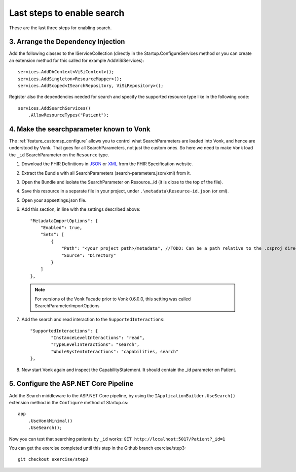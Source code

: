 Last steps to enable search
===========================

These are the last three steps for enabling search.

3. Arrange the Dependency Injection
-----------------------------------

Add the following classes to the IServiceCollection (directly in the Startup.ConfigureServices method or you can create an extension method for this called for example AddViSiServices):
::

    services.AddDbContext<ViSiContext>();
    services.AddSingleton<ResourceMapper>();
    services.AddScoped<ISearchRepository, ViSiRepository>();

Register also the dependencies needed for search and specify the supported resource type like in the following code:

::

    services.AddSearchServices()
        .AllowResourceTypes("Patient");

.. _addSearchParameters:

4. Make the searchparameter known to Vonk
-----------------------------------------

The :ref:`feature_customsp_configure` allows you to control what SearchParameters are loaded into Vonk, and hence are understood by Vonk. That goes for all SearchParameters, not just the custom ones. 
So here we need to make Vonk load the ``_id`` SearchParameter on the ``Resource`` type. 

#. Download the FHIR Definitions in `JSON <http://www.hl7.org/implement/standards/fhir/definitions.json.zip>`_ or `XML <http://www.hl7.org/implement/standards/fhir/definitions.xml.zip>`_ from the FHIR Specification website.
#. Extract the Bundle with all SearchParameters (search-parameters.json/xml) from it.
#. Open the Bundle and isolate the SearchParameter on Resource._id (it is close to the top of the file).
#. Save this resource in a separate file in your project, under ``.\metadata\Resource-id.json`` (or xml).
#. Open your appsettings.json file.
#. Add this section, in line with the settings described above::

    "MetadataImportOptions": {
        "Enabled": true,
        "Sets": [
            {
                "Path": "<your project path>/metadata", //TODO: Can be a path relative to the .csproj directory
                "Source": "Directory"
            }
        ]
    },

  .. note::
	
	   For versions of the Vonk Facade prior to Vonk 0.6.0.0, this setting was called SearchParameterImportOptions

7. Add the search and read interaction to the ``SupportedInteractions``::

	"SupportedInteractions": {
		"InstanceLevelInteractions": "read",
		"TypeLevelInteractions": "search",
		"WholeSystemInteractions": "capabilities, search"
	},

8. Now start Vonk again and inspect the CapabilityStatement. It should contain the _id parameter on Patient.

5. Configure the ASP.NET Core Pipeline
--------------------------------------

Add the Search middleware to the ASP.NET Core pipeline, by using the ``IApplicationBuilder.UseSearch()`` extension method in the ``Configure`` method of Startup.cs:

::

    app
        .UseVonkMinimal()
        .UseSearch();


Now you can test that searching patients by ``_id`` works: ``GET http://localhost:5017/Patient?_id=1``

You can get the exercise completed until this step in the Github branch exercise/step3::

    git checkout exercise/step3
